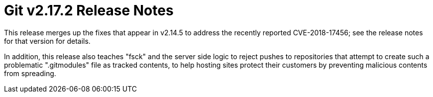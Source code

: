 Git v2.17.2 Release Notes
=========================

This release merges up the fixes that appear in v2.14.5 to address
the recently reported CVE-2018-17456; see the release notes for that
version for details.

In addition, this release also teaches "fsck" and the server side
logic to reject pushes to repositories that attempt to create such a
problematic ".gitmodules" file as tracked contents, to help hosting
sites protect their customers by preventing malicious contents from
spreading.
